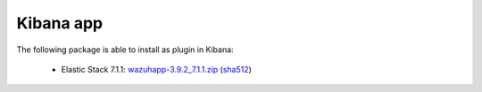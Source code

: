 .. Copyright (C) 2019 Wazuh, Inc.
 
.. _elastic_stack_index:
 
Kibana app
==========

The following package is able to install as plugin in Kibana: 

    - Elastic Stack 7.1.1: `wazuhapp-3.9.2_7.1.1.zip <https://packages.wazuh.com/wazuhapp/wazuhapp-3.9.2_7.1.1.zip>`_ (`sha512 <https://packages.wazuh.com/3.x/checksums/3.9.2/wazuhapp-3.9.2_7.1.1.zip.sha512>`__) 

